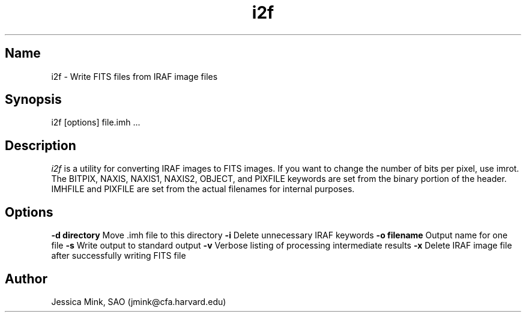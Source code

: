 .TH i2f 1 WCSTools "6 July 2001"
.SH Name
i2f \- Write FITS files from IRAF image files
.SH Synopsis
i2f [options] file.imh ...
.SH Description
.I i2f
is a utility for converting IRAF images to FITS images. If you want to
change the number of bits per pixel, use imrot.  The BITPIX, NAXIS,
NAXIS1, NAXIS2, OBJECT, and PIXFILE keywords are set from the binary
portion of the header. IMHFILE and PIXFILE are set from the actual
filenames for internal purposes. 
.SH Options
.B \-d directory
Move .imh file to this directory
.B \-i
Delete unnecessary IRAF keywords
.B \-o filename
Output name for one file
.B \-s
Write output to standard output
.B \-v
Verbose listing of processing intermediate results
.B \-x
Delete IRAF image file after successfully writing FITS file
.SH Author
Jessica Mink, SAO (jmink@cfa.harvard.edu)

